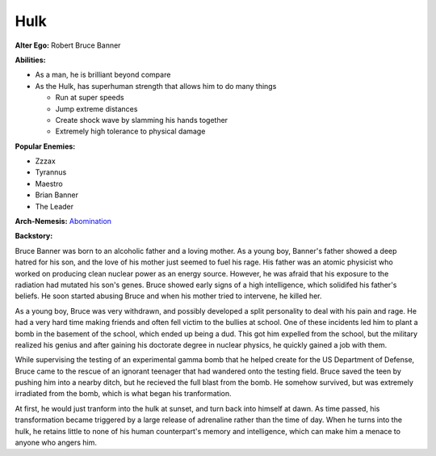 Hulk
====

**Alter Ego:** Robert Bruce Banner

**Abilities:**

* As a man, he is brilliant beyond compare

* As the Hulk, has superhuman strength that allows him to do many things

  * Run at super speeds

  * Jump extreme distances

  * Create shock wave by slamming his hands together

  * Extremely high tolerance to physical damage

**Popular Enemies:**

* Zzzax

* Tyrannus

* Maestro

* Brian Banner

* The Leader

**Arch-Nemesis:** `Abomination`_

.. _Abomination: ../villains/abomination.html 

**Backstory:**

Bruce Banner was born to an alcoholic father and a loving mother.
As a young boy, Banner's father showed a deep hatred for his son,
and the love of his mother just seemed to fuel his rage. His father was an
atomic physicist who worked on producing clean nuclear power as an energy source.
However, he was afraid that his exposure to the radiation had mutated his son's genes.
Bruce showed early signs of a high intelligence, which solidifed his father's
beliefs. He soon started abusing Bruce and when his mother tried to
intervene, he killed her.

As a young boy, Bruce was very withdrawn, and possibly developed a split
personality to deal with his pain and rage. He had a very hard time making
friends and often fell victim to the bullies at school. One of these incidents
led him to plant a bomb in the basement of the school, which ended up being a dud.
This got him expelled from the school, but the military realized his
genius and after gaining his doctorate degree in nuclear physics, he
quickly gained a job with them. 

While supervising the testing of an experimental gamma bomb that he helped create for the 
US Department of Defense, Bruce came to the rescue of an ignorant teenager that had wandered 
onto the testing field. Bruce saved the teen by pushing him into a nearby ditch, but 
he recieved the full blast from the bomb. He somehow survived, but was extremely irradiated 
from the bomb, which is what began his tranformation.

At first, he would just tranform into the hulk at sunset, and turn back into himself at 
dawn. As time passed, his transformation became triggered by a large release of adrenaline
rather than the time of day. When he turns into the hulk, he retains little to none of 
his human counterpart's memory and intelligence, which can make him a menace to anyone who angers him.